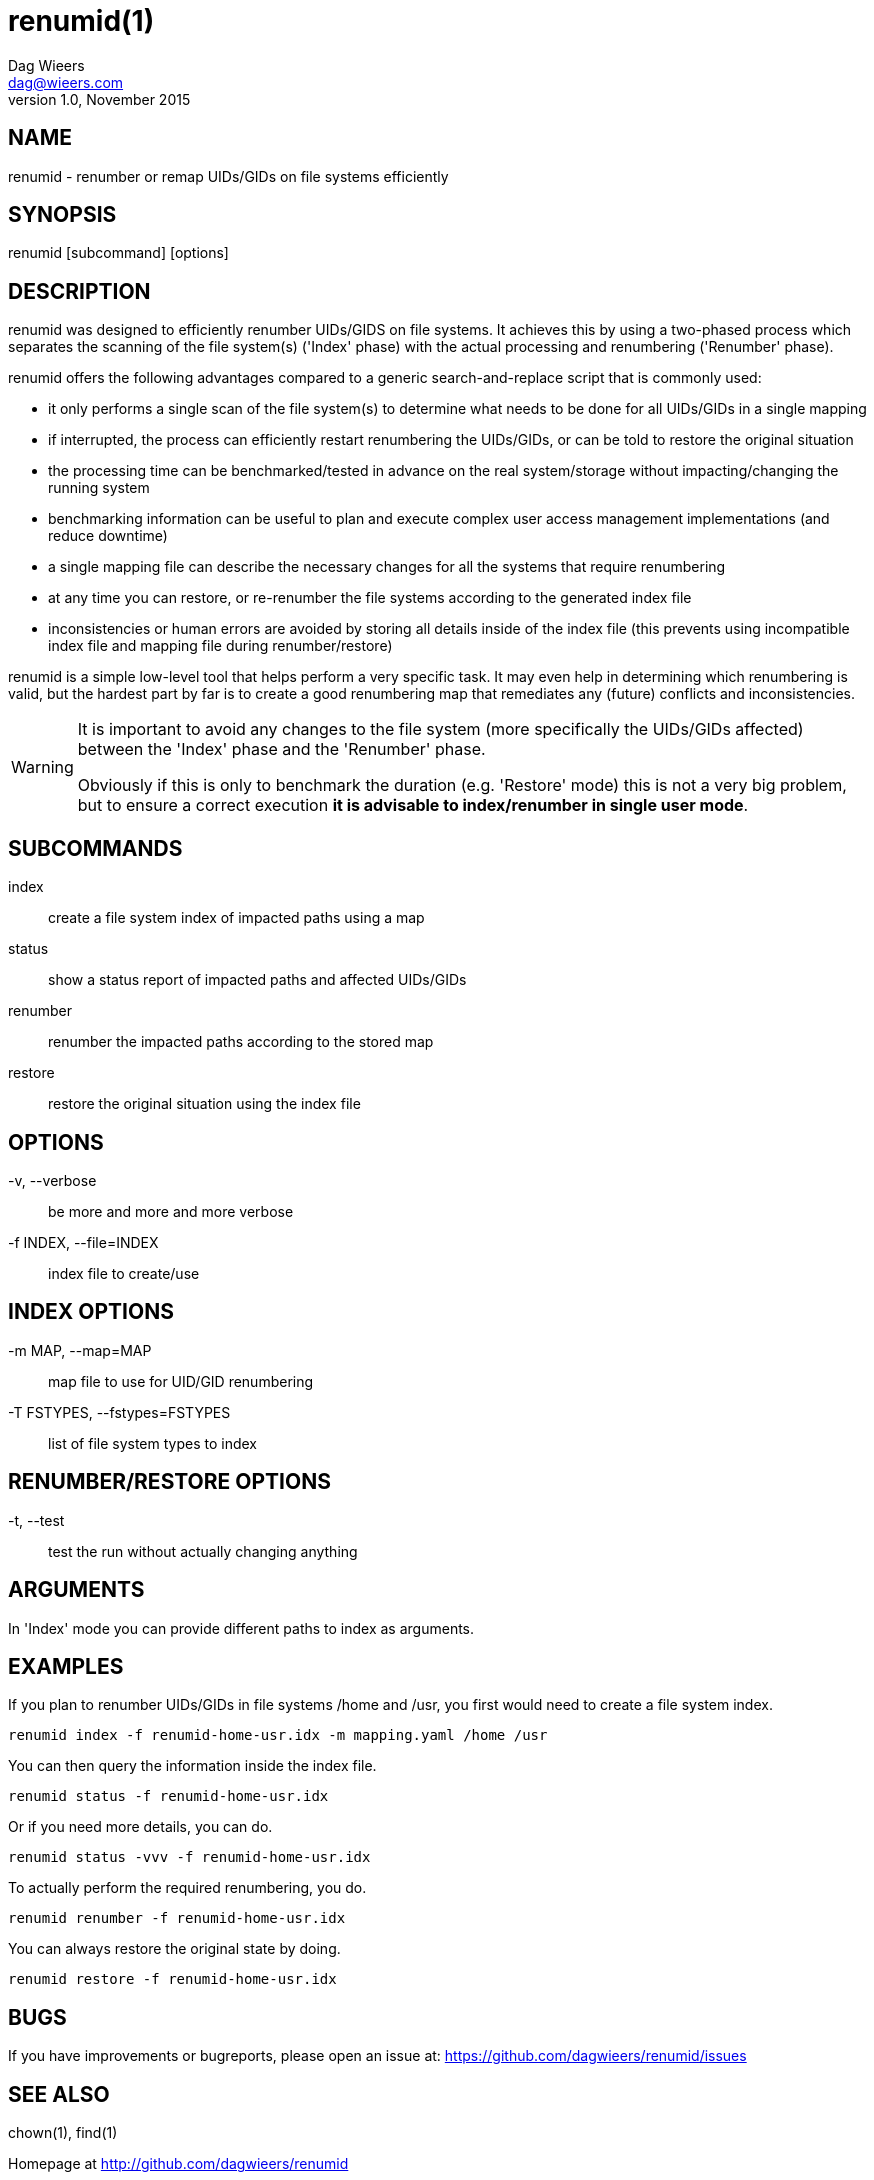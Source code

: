 = renumid(1)
Dag Wieers <dag@wieers.com>
v1.0, November 2015


== NAME
renumid - renumber or remap UIDs/GIDs on file systems efficiently


== SYNOPSIS
renumid [subcommand] [options]


== DESCRIPTION
renumid was designed to efficiently renumber UIDs/GIDS on file systems. It
achieves this by using a two-phased process which separates the scanning
of the file system(s) ('Index' phase) with the actual processing and
renumbering ('Renumber' phase).

renumid offers the following advantages compared to a generic
search-and-replace script that is commonly used:

 - it only performs a single scan of the file system(s) to determine what
   needs to be done for all UIDs/GIDs in a single mapping

 - if interrupted, the process can efficiently restart renumbering the
   UIDs/GIDs, or can be told to restore the original situation

 - the processing time can be benchmarked/tested in advance on the real
   system/storage without impacting/changing the running system

 - benchmarking information can be useful to plan and execute complex user
   access management implementations (and reduce downtime)

 - a single mapping file can describe the necessary changes for all the
   systems that require renumbering

 - at any time you can restore, or re-renumber the file systems according
   to the generated index file

 - inconsistencies or human errors are avoided by storing all details inside
   of the index file (this prevents using incompatible index file and mapping
   file during renumber/restore)

renumid is a simple low-level tool that helps perform a very specific task.
It may even help in determining which renumbering is valid, but the hardest
part by far is to create a good renumbering map that remediates any (future)
conflicts and inconsistencies.


[WARNING]
--
It is important to avoid any changes to the file system (more specifically
the UIDs/GIDs affected) between the 'Index' phase and the 'Renumber' phase.

Obviously if this is only to benchmark the duration (e.g. 'Restore' mode)
this is not a very big problem, but to ensure a correct execution *it is
advisable to index/renumber in single user mode*.
--


== SUBCOMMANDS
index::
    create a file system index of impacted paths using a map

status::
    show a status report of impacted paths and affected UIDs/GIDs

renumber::
    renumber the impacted paths according to the stored map

restore::
    restore the original situation using the index file


== OPTIONS
-v, --verbose::
    be more and more and more verbose

-f INDEX, --file=INDEX::
    index file to create/use


== INDEX OPTIONS
-m MAP, --map=MAP::
    map file to use for UID/GID renumbering

-T FSTYPES, --fstypes=FSTYPES::
    list of file system types to index


== RENUMBER/RESTORE OPTIONS
-t, --test::
    test the run without actually changing anything


== ARGUMENTS
In 'Index' mode you can provide different paths to index as arguments.


== EXAMPLES
If you plan to renumber UIDs/GIDs in file systems /home and /usr, you first
would need to create a file system index.
----
renumid index -f renumid-home-usr.idx -m mapping.yaml /home /usr
----

You can then query the information inside the index file.
----
renumid status -f renumid-home-usr.idx
----

Or if you need more details, you can do.
----
renumid status -vvv -f renumid-home-usr.idx
----

To actually perform the required renumbering, you do.
----
renumid renumber -f renumid-home-usr.idx
----

You can always restore the original state by doing.
----
renumid restore -f renumid-home-usr.idx
----


== BUGS
If you have improvements or bugreports, please open an issue at:
https://github.com/dagwieers/renumid/issues[]


== SEE ALSO
chown(1), find(1)

Homepage at http://github.com/dagwieers/renumid[]
